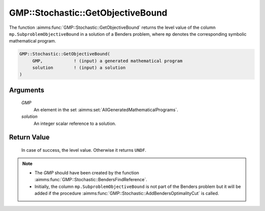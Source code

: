 .. aimms:function:: GMP::Stochastic::GetObjectiveBound(GMP, solution)

.. _GMP::Stochastic::GetObjectiveBound:

GMP::Stochastic::GetObjectiveBound
==================================

The function :aimms:func:`GMP::Stochastic::GetObjectiveBound` returns the level
value of the column ``mp.SubproblemObjectiveBound`` in a solution of a
Benders problem, where ``mp`` denotes the corresponding symbolic
mathematical program.

.. code-block:: aimms

    GMP::Stochastic::GetObjectiveBound(
         GMP,            ! (input) a generated mathematical program
         solution        ! (input) a solution
    )

Arguments
---------

    *GMP*
        An element in the set :aimms:set:`AllGeneratedMathematicalPrograms`.

    *solution*
        An integer scalar reference to a solution.

Return Value
------------

    In case of success, the level value. Otherwise it returns ``UNDF``.

.. note::

    -  The *GMP* should have been created by the function
       :aimms:func:`GMP::Stochastic::BendersFindReference`.

    -  Initially, the column ``mp.SubproblemObjectiveBound`` is not part of
       the Benders problem but it will be added if the procedure
       :aimms:func:`GMP::Stochastic::AddBendersOptimalityCut` is called.

.. seealso::

    - :aimms:func:`GMP::Instance::GenerateStochasticProgram`.
    - :aimms:func:`GMP::Stochastic::AddBendersOptimalityCut`.
    - :aimms:func:`GMP::Stochastic::BendersFindReference`.
